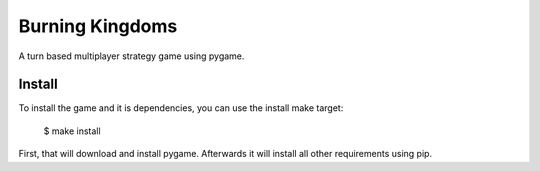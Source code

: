 Burning Kingdoms
================

A turn based multiplayer strategy game using pygame.

Install
-------

To install the game and it is dependencies, you can use the install make
target:

    $ make install

First, that will download and install pygame. Afterwards it will install all
other requirements using pip.
